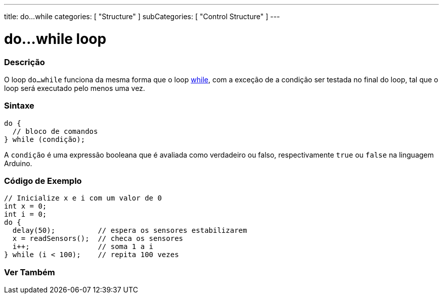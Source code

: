 ---
title: do...while
categories: [ "Structure" ]
subCategories: [ "Control Structure" ]
---

= do...while loop


// OVERVIEW SECTION STARTS
[#overview]
--

[float]
=== Descrição
[%hardbreaks]
O loop `do...while` funciona da mesma forma que o loop link:../while[while], com a exceção de a condição ser testada no final do loop, tal que o loop será executado pelo menos uma vez.

[float]
=== Sintaxe
[source,arduino]
----
do {
  // bloco de comandos
} while (condição);
----
A `condição` é uma expressão booleana que é avaliada como verdadeiro ou falso, respectivamente `true` ou `false` na linguagem Arduino.

--
// OVERVIEW SECTION ENDS




// HOW TO USE SECTION STARTS
[#howtouse]
--

[float]
=== Código de Exemplo

[source,arduino]
----
// Inicialize x e i com um valor de 0
int x = 0;
int i = 0;
do {
  delay(50);          // espera os sensores estabilizarem
  x = readSensors();  // checa os sensores
  i++;                // soma 1 a i
} while (i < 100);    // repita 100 vezes
----


--
// HOW TO USE SECTION ENDS


// SEE ALSO SECTION BEGINS
[#see_also]
--

[float]
=== Ver Também

[role="language"]

--
// SEE ALSO SECTION ENDS
